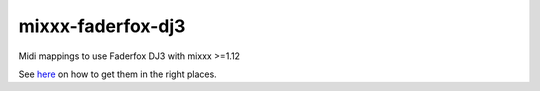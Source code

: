 mixxx-faderfox-dj3
==============

Midi mappings to use Faderfox DJ3 with mixxx >=1.12

See `here <http://mixxx.org/wiki/doku.php/midi_controller_mapping_file_format>`_ on how
to get them in the right places.
